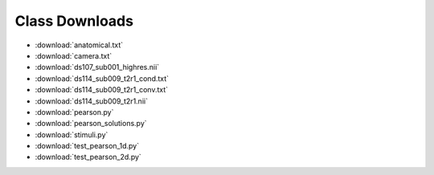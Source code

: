 ###############
Class Downloads
###############

* :download:`anatomical.txt`
* :download:`camera.txt`
* :download:`ds107_sub001_highres.nii`
* :download:`ds114_sub009_t2r1_cond.txt`
* :download:`ds114_sub009_t2r1_conv.txt`
* :download:`ds114_sub009_t2r1.nii`
* :download:`pearson.py`
* :download:`pearson_solutions.py`
* :download:`stimuli.py`
* :download:`test_pearson_1d.py`
* :download:`test_pearson_2d.py`
